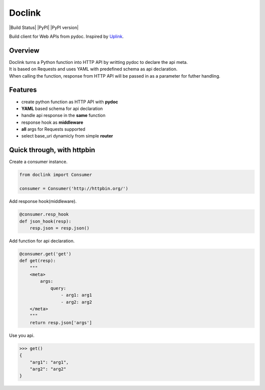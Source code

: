 *******
Doclink
*******

|Build Status| |PyPI| |PyPI version|

| Build client for Web APIs from pydoc. Inspired by `Uplink <https://github.com/prkumar/uplink>`_.

Overview
========
| Doclink turns a Python function into HTTP API by writting pydoc to declare the api meta.
| It is based on Requests and uses YAML with predefined schema as api declaration.
| When calling the function, response from HTTP API will be passed in as a parameter for futher handling.

Features
========
* create python function as HTTP API with **pydoc**
* **YAML** based schema for api declaration
* handle api response in the **same** function
* response hook as **middleware**
* **all** args for Requests supported
* select base_uri dynamicly from simple **router**

Quick through, with httpbin
=====
Create a consumer instance.

.. code-block:: python

    from doclink import Consumer

    consumer = Consumer('http://httpbin.org/')

Add response hook(middleware).

.. code-block:: python

    @consumer.resp_hook
    def json_hook(resp):
        resp.json = resp.json()

Add function for api declaration.

.. code-block:: python

        @consumer.get('get')
        def get(resp):
            """
            <meta>
                args:
                    query:
                        - arg1: arg1
                        - arg2: arg2
            </meta>
            """
            return resp.json['args']

Use you api.

.. code-block:: python

    >>> get()
    {
        "arg1": "arg1",
        "arg2": "arg2"
    }
